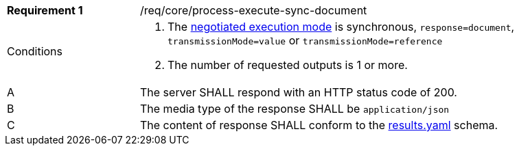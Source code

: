 [[req_core_process-execute-sync-document]]
[width="90%",cols="2,6a"]
|===
|*Requirement {counter:req-id}* |/req/core/process-execute-sync-document +
^|Conditions |. The <<sc_execution_mode,negotiated execution mode>> is synchronous, `response=document`, `transmissionMode=value` or `transmissionMode=reference`
. The number of requested outputs is 1 or more.
^|A |The server SHALL respond with an HTTP status code of 200.
^|B |The media type of the response SHALL be `application/json`
^|C |The content of response SHALL conform to the https://raw.githubusercontent.com/opengeospatial/ogcapi-processes/master/core/openapi/schemas/results.yaml[results.yaml] schema.
|===
